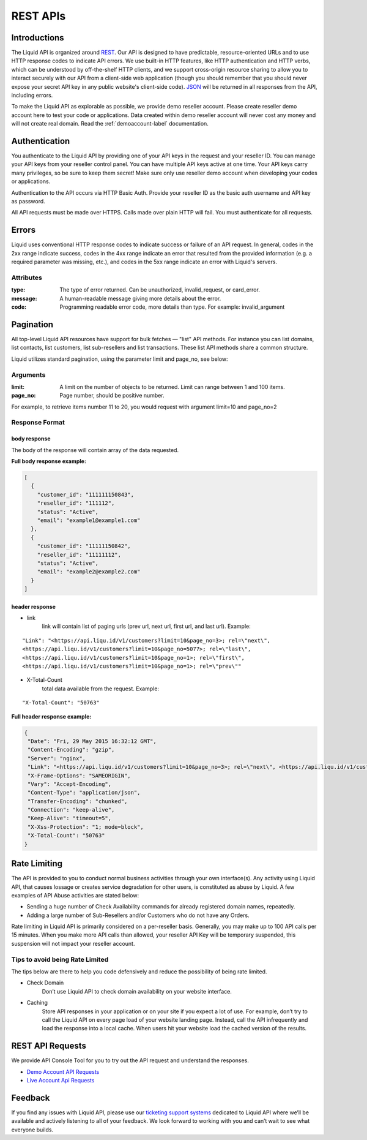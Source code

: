 .. _restapi-label:

REST APIs
========================

Introductions
-------------

The Liquid API is organized around `REST <http://en.wikipedia.org/wiki/Representational_State_Transfer>`_. Our API is designed to have predictable, resource-oriented URLs and to use HTTP response codes to indicate API errors. We use built-in HTTP features, like HTTP authentication and HTTP verbs, which can be understood by off-the-shelf HTTP clients, and we support cross-origin resource sharing to allow you to interact securely with our API from a client-side web application (though you should remember that you should never expose your secret API key in any public website's client-side code). `JSON <http://www.json.org/>`_  will be returned in all responses from the API, including errors.

To make the Liquid API as explorable as possible, we provide demo reseller account. Please create reseller demo account here to test your code or applications. Data created within demo reseller account will never cost any money and will not create real domain. Read the :ref:`demoaccount-label` documentation.

Authentication
--------------

You authenticate to the Liquid API by providing one of your API keys in the request and your reseller ID. You can manage your API keys from your reseller control panel. You can have multiple API keys active at one time. Your API keys carry many privileges, so be sure to keep them secret! Make sure only use reseller demo account when developing your codes or applications.

Authentication to the API occurs via HTTP Basic Auth. Provide your reseller ID as the basic auth username and API key as password.

All API requests must be made over HTTPS. Calls made over plain HTTP will fail. You must authenticate for all requests.


Errors
------

Liquid uses conventional HTTP response codes to indicate success or failure of an API request. In general, codes in the 2xx range indicate success, codes in the 4xx range indicate an error that resulted from the provided information (e.g. a required parameter was missing, etc.), and codes in the 5xx range indicate an error with Liquid's servers.

Attributes
^^^^^^^^^^

:type: The type of error returned. Can be unauthorized, invalid_request, or card_error.
:message: A human-readable message giving more details about the error. 
:code: Programming readable error code, more details than type. For example: invalid_argument


Pagination
----------

All top-level Liquid API resources have support for bulk fetches — "list" API methods. For instance you can list domains, list contacts,  list customers, list sub-resellers and list transactions. These list API methods share a common structure.

Liquid utilizes standard pagination, using the parameter limit and page_no, see below:

Arguments
^^^^^^^^^

:limit: A limit on the number of objects to be returned. Limit can range between 1 and 100 items.
:page_no: Page number, should be positive number. 

For example, to retrieve items number 11 to 20, you would request with argument limit=10 and page_no=2

Response Format
^^^^^^^^^^^^^^^

body response
*************

The body of the response will contain array of the data requested.

**Full body response example:**

.. code-block:: json

    [
      {
        "customer_id": "111111150843",
        "reseller_id": "111112",
        "status": "Active",
        "email": "example1@example1.com"
      },
      {
        "customer_id": "11111150842",
        "reseller_id": "11111112",
        "status": "Active",
        "email": "example2@example2.com"
      }
    ]

header response
***************

- link
    link will contain list of paging urls (prev url, next url, first url, and last url). 
    Example: 

::

       "Link": "<https://api.liqu.id/v1/customers?limit=10&page_no=3>; rel=\"next\", 
       <https://api.liqu.id/v1/customers?limit=10&page_no=5077>; rel=\"last\", 
       <https://api.liqu.id/v1/customers?limit=10&page_no=1>; rel=\"first\", 
       <https://api.liqu.id/v1/customers?limit=10&page_no=1>; rel=\"prev\""

- X-Total-Count
    total data available from the request.
    Example:

::

        "X-Total-Count": "50763"

**Full header response example:**

.. code-block:: json

    {
     "Date": "Fri, 29 May 2015 16:32:12 GMT",
     "Content-Encoding": "gzip",
     "Server": "nginx",
     "Link": "<https://api.liqu.id/v1/customers?limit=10&page_no=3>; rel=\"next\", <https://api.liqu.id/v1/customers?limit=10&page_no=5077>; rel=\"last\", <https://api.liqu.id/v1/customers?limit=10&page_no=1>; rel=\"first\", <https://api.liqu.id/v1/customers?limit=10&page_no=1>; rel=\"prev\"",
     "X-Frame-Options": "SAMEORIGIN",
     "Vary": "Accept-Encoding",
     "Content-Type": "application/json",
     "Transfer-Encoding": "chunked",
     "Connection": "keep-alive",
     "Keep-Alive": "timeout=5",
     "X-Xss-Protection": "1; mode=block",
     "X-Total-Count": "50763"
    }


Rate Limiting
-------------

The API is provided to you to conduct normal business activities through your own interface(s). Any activity using Liquid API, that causes lossage or creates service degradation for other users, is constituted as abuse by Liquid. A few examples of API Abuse activities are stated below:

- Sending a huge number of Check Availability commands for already registered domain names, repeatedly.
- Adding a large number of Sub-Resellers and/or Customers who do not have any Orders.

Rate limiting in Liquid API is primarily considered on a per-reseller basis. Generally, you may make up to 100 API calls per 15 minutes. When you make more API calls than allowed, your reseller API Key will be temporary suspended, this suspension will not impact your reseller account.

Tips to avoid being Rate Limited
^^^^^^^^^^^^^^^^^^^^^^^^^^^^^^^^
The tips below are there to help you code defensively and reduce the possibility of being rate limited. 

- Check Domain
    Don’t use Liquid API to check domain availability on your website interface.

- Caching
    Store API responses in your application or on your site if you expect a lot of use. For example, don’t try to call the Liquid API on every page load of your website landing page. Instead, call the API infrequently and load the response into a local cache. When users hit your website load the cached version of the results.

REST API Requests
-----------------

We provide API Console Tool for you to try out the API request and understand the responses.

- `Demo Account API Requests <https://api.liqu.id/docs>`_
- `Live Account Api Requests <https://api.domainsas.com/docs>`_

Feedback
-----------------------

If you find any issues with Liquid API, please use our `ticketing support systems <https://liqudotid.freshdesk.com/support/tickets/new>`_ dedicated to Liquid API where we’ll be available and actively listening to all of your feedback. We look forward to working with you and can’t wait to see what everyone builds.
